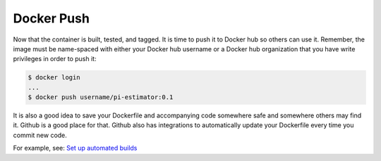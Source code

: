 Docker Push
===========

Now that the container is built, tested, and tagged. It is time to push it to
Docker hub so others can use it. Remember, the image must be name-spaced with
either your Docker hub username or a Docker hub organization that you have write
privileges in order to push it:

.. code-block:: bash

   $ docker login
   ...
   $ docker push username/pi-estimator:0.1

It is also a good idea to save your Dockerfile and accompanying code somewhere
safe and somewhere others may find it. Github is a good place for that. Github
also has integrations to automatically update your Dockerfile every time you
commit new code.

For example, see: `Set up automated builds <https://docs.docker.com/docker-hub/builds/>`_
